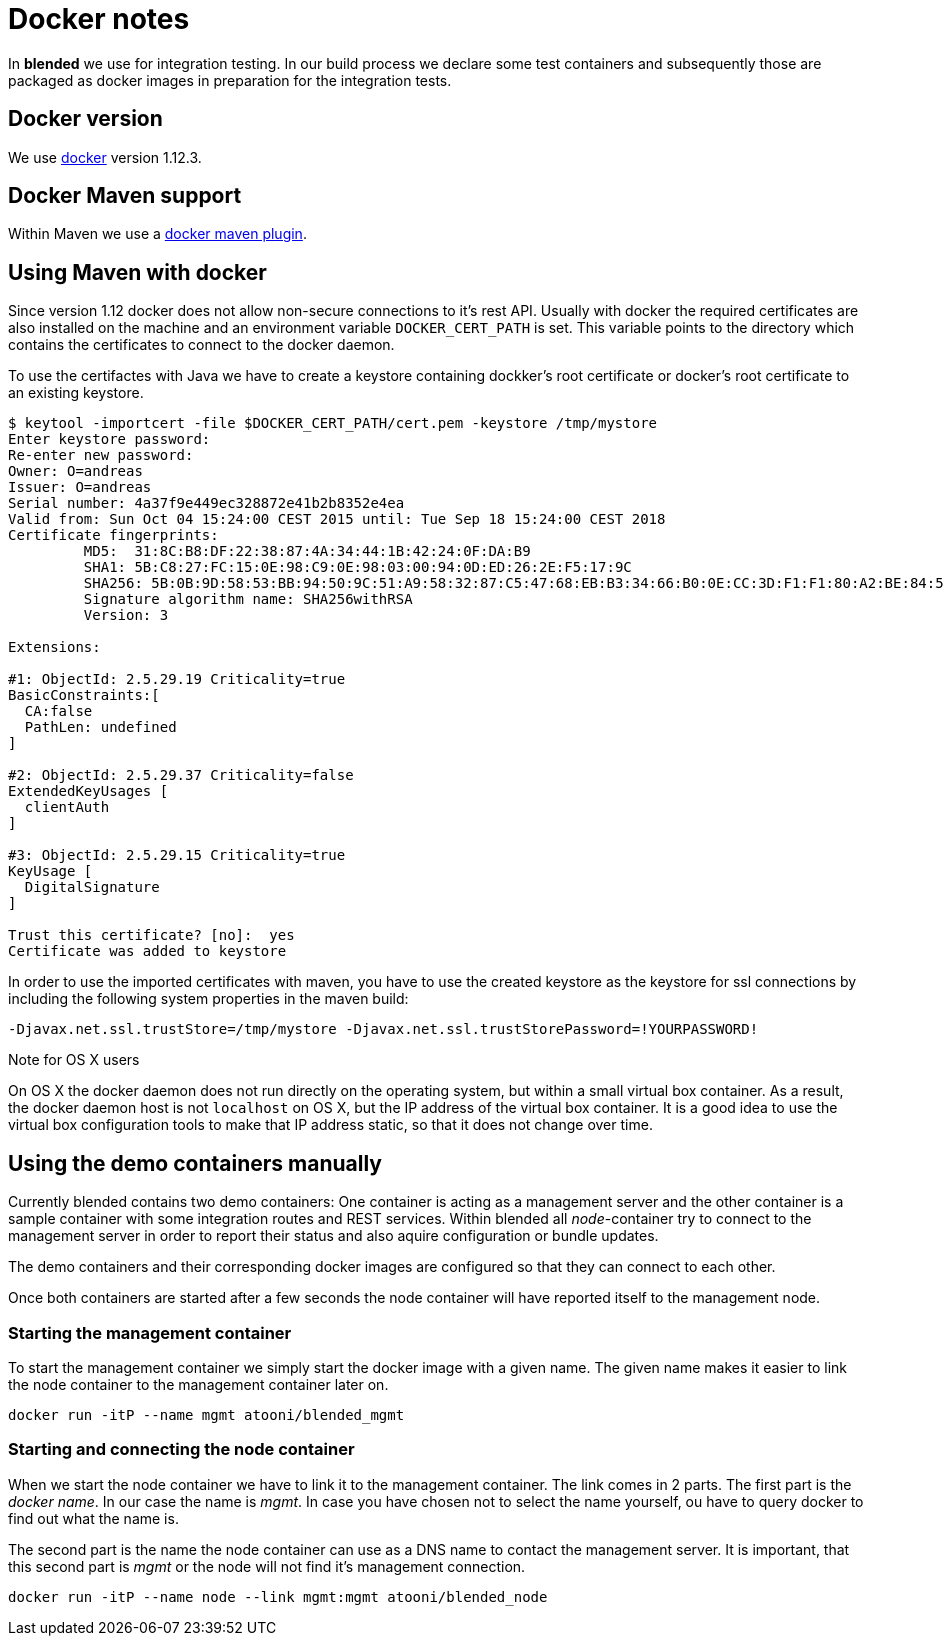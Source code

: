 = Docker notes

In *blended* we use for integration testing. In our build process we declare some test containers and subsequently those are packaged as docker images in preparation for the integration tests.

== Docker version

We use https://www.docker.com/technologies/overview[docker] version 1.12.3.

== Docker Maven support

Within Maven we use a https://github.com/alexec/docker-maven-plugin[docker maven plugin].

== Using Maven with docker

Since version 1.12 docker does not allow non-secure connections to it's rest API. Usually with docker the required certificates are also installed on the machine and an environment variable `DOCKER_CERT_PATH` is set. This variable points to the directory which contains the certificates to connect to the docker daemon.

To use the certifactes with Java we have to create a keystore containing dockker's root certificate or docker's root certificate to an existing keystore.

....
$ keytool -importcert -file $DOCKER_CERT_PATH/cert.pem -keystore /tmp/mystore
Enter keystore password:
Re-enter new password:
Owner: O=andreas
Issuer: O=andreas
Serial number: 4a37f9e449ec328872e41b2b8352e4ea
Valid from: Sun Oct 04 15:24:00 CEST 2015 until: Tue Sep 18 15:24:00 CEST 2018
Certificate fingerprints:
	 MD5:  31:8C:B8:DF:22:38:87:4A:34:44:1B:42:24:0F:DA:B9
	 SHA1: 5B:C8:27:FC:15:0E:98:C9:0E:98:03:00:94:0D:ED:26:2E:F5:17:9C
	 SHA256: 5B:0B:9D:58:53:BB:94:50:9C:51:A9:58:32:87:C5:47:68:EB:B3:34:66:B0:0E:CC:3D:F1:F1:80:A2:BE:84:54
	 Signature algorithm name: SHA256withRSA
	 Version: 3

Extensions:

#1: ObjectId: 2.5.29.19 Criticality=true
BasicConstraints:[
  CA:false
  PathLen: undefined
]

#2: ObjectId: 2.5.29.37 Criticality=false
ExtendedKeyUsages [
  clientAuth
]

#3: ObjectId: 2.5.29.15 Criticality=true
KeyUsage [
  DigitalSignature
]

Trust this certificate? [no]:  yes
Certificate was added to keystore
....

In order to use the imported certificates with maven, you have to use the created keystore as the keystore for ssl connections by including the following system properties in the maven build:

....
-Djavax.net.ssl.trustStore=/tmp/mystore -Djavax.net.ssl.trustStorePassword=!YOURPASSWORD!
....

.Note for OS X users
****
On OS X the docker daemon does not run directly on the operating system, but within a small virtual box container. As a result, the docker daemon host is not `localhost` on OS X, but the IP address of the virtual box container. It is a good idea to use the virtual box configuration tools to make that IP address static, so that it does not change over time.
****

== Using the demo containers manually

Currently blended contains two demo containers: One container is acting as a management server and the other container is a sample container with some integration routes and REST services. Within blended all _node_-container try to connect to the management server in order to report their status and also aquire configuration or bundle updates.

The demo containers and their corresponding docker images are configured so that they can connect to each other.

Once both containers are started after a few seconds the node container will have reported itself to the management node.

=== Starting the management container

To start the management container we simply start the docker image with a given name. The given name makes it easier to link the node container to the management container later on.

....
docker run -itP --name mgmt atooni/blended_mgmt
....


=== Starting and connecting the node container

When we start the node container we have to link it to the management container. The link comes in 2 parts. The first part is the _docker name_. In our case the name is _mgmt_. In case you have chosen not to select the name yourself, ou have to query docker to find out what the name is.

The second part is the name the node container can use as a DNS name to contact the management server. It is important, that this second part is _mgmt_ or the node will not find it's management connection.

....
docker run -itP --name node --link mgmt:mgmt atooni/blended_node
....